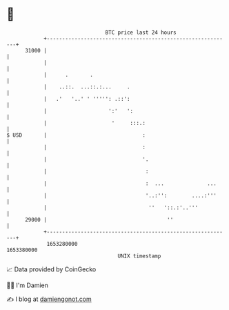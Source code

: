 * 👋

#+begin_example
                                   BTC price last 24 hours                    
               +------------------------------------------------------------+ 
         31000 |                                                            | 
               |                                                            | 
               |      .       .                                             | 
               |    ..::.  ...::.:...     .                                 | 
               |   .'   '..' ' ''''': .::':                                 | 
               |                    ':'   ':                                | 
               |                     '     :::.:                            | 
   $ USD       |                               :                            | 
               |                               :                            | 
               |                               '.                           | 
               |                                :                           | 
               |                                :  ...              ...     | 
               |                                '..:'':        ....:'''     | 
               |                                 ''   '::.:'..'''           | 
         29000 |                                       ''                   | 
               +------------------------------------------------------------+ 
                1653280000                                        1653380000  
                                       UNIX timestamp                         
#+end_example
📈 Data provided by CoinGecko

🧑‍💻 I'm Damien

✍️ I blog at [[https://www.damiengonot.com][damiengonot.com]]
